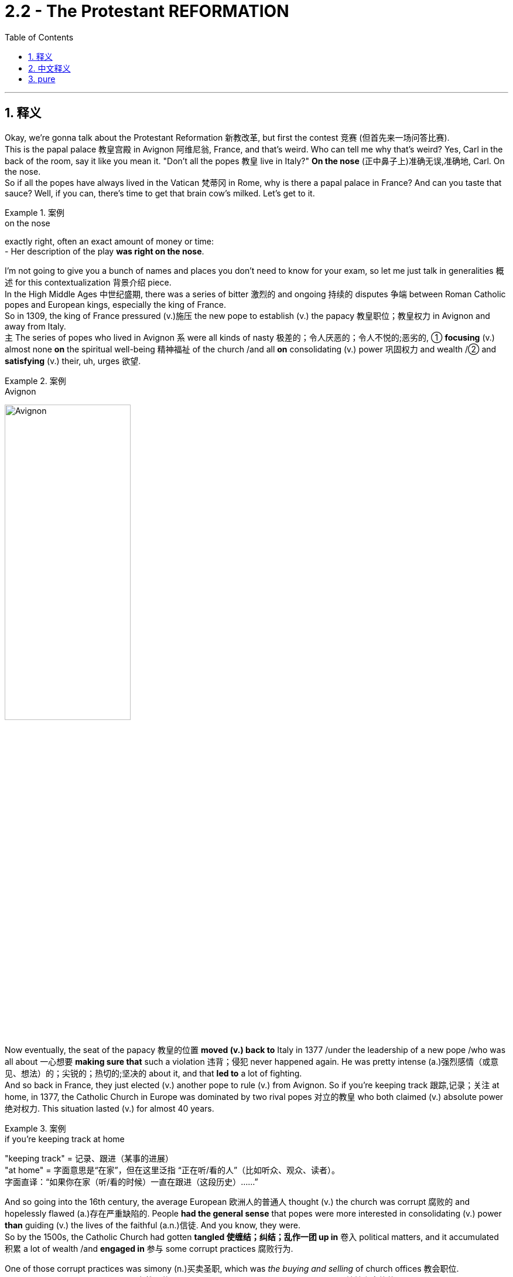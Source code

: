 
= 2.2 - The Protestant REFORMATION
:toc: left
:toclevels: 3
:sectnums:
:stylesheet: ../../myAdocCss.css

'''

== 释义

Okay, we're gonna talk about the Protestant Reformation 新教改革, but first the contest 竞赛 (但首先来一场问答比赛).  +
This is the papal palace 教皇宫殿 in Avignon 阿维尼翁, France, and that's weird. Who can tell me why that's weird? Yes, Carl in the back of the room, say it like you mean it. "Don't all the popes 教皇 live in Italy?" *On the nose* (正中鼻子上)准确无误,准确地, Carl. On the nose.  +
So if all the popes have always lived in the Vatican 梵蒂冈 in Rome, why is there a papal palace in France? And can you taste that sauce? Well, if you can, there's time to get that brain cow's milked. Let's get to it. +

[.my1]
.案例
====
.on the nose
exactly right, often an exact amount of money or time: +
- Her description of the play *was right on the nose*.
====


I'm not going to give you a bunch of names and places you don't need to know for your exam, so let me just talk in generalities 概述 for this contextualization 背景介绍 piece.  +
In the High Middle Ages 中世纪盛期, there was a series of bitter 激烈的 and ongoing 持续的 disputes 争端 between Roman Catholic popes and European kings, especially the king of France.  +
So in 1309, the king of France pressured (v.)施压 the new pope to establish (v.) the papacy 教皇职位；教皇权力 in Avignon and away from Italy.  +
`主` The series of popes who lived in Avignon `系` were all kinds of nasty 极差的；令人厌恶的；令人不悦的;恶劣的, ① *focusing* (v.) almost none *on* the spiritual well-being 精神福祉 of the church /and all *on* consolidating (v.) power 巩固权力 and wealth /② and *satisfying* (v.) their, uh, urges 欲望. +

[.my1]
.案例
====
.Avignon
image:/img/Avignon.jpg[,50%]
====

Now eventually, the seat of the papacy 教皇的位置 *moved (v.) back to* Italy in 1377 /under the leadership of a new pope /who was all about 一心想要 *making sure that* such a violation 违背；侵犯 never happened again. He was pretty intense (a.)强烈感情（或意见、想法）的；尖锐的；热切的;坚决的 about it, and that *led to* a lot of fighting.  +
And so back in France, they just elected (v.) another pope to rule (v.) from Avignon. So if you're keeping track 跟踪,记录；关注 at home, in 1377, the Catholic Church in Europe was dominated by two rival popes 对立的教皇 who both claimed (v.) absolute power 绝对权力. This situation lasted (v.) for almost 40 years. +

[.my1]
.案例
====
.if you’re keeping track at home
​"keeping track"​​ = 记录、跟进（某事的进展） +
​​"at home"​​ = 字面意思是“在家”，但在这里泛指 ​​“正在听/看的人”​​（比如听众、观众、读者）。 +
字面直译：​​“如果你在家（听/看的时候）一直在跟进（这段历史）……”​ +
====

And so going into the 16th century, the average European 欧洲人的普通人 thought (v.) the church was corrupt 腐败的 and hopelessly flawed (a.)存在严重缺陷的. People *had the general sense* that popes were more interested in consolidating (v.) power *than* guiding (v.) the lives of the faithful (a.n.)信徒. And you know, they were.  +
So by the 1500s, the Catholic Church had gotten *tangled 使缠结；纠结；乱作一团 up in* 卷入 political matters, and it accumulated 积累 a lot of wealth /and *engaged in* 参与 some corrupt practices 腐败行为. +

One of those corrupt practices was simony (n.)买卖圣职, which was _the buying and selling_ of church offices 教会职位.  +
Okay, we've got a bishop position 主教职位 open, so who's _the most spiritually qualified 精神上合格的 priest_ we can find?  Well, my uncle Cletus is about _**as** immoral 不道德的 **as they come**_ 达到某类事物或人的最高程度, but he does have a hankering (n.)渴望；向往 to wear (v.) one of them funny hats, and so he's prepared (v.) to offer (v.) you this much for the office. Well, I'm sure /your uncle Cletus will make a fine bishop. +

[.my1]
.案例
====
."as... as they come"​​
这是一个固定句型，*表示 ​​“达到某类事物或人的最高程度”​​。* +

类似结构： +
"as stubborn as they come"（固执到极点） +
"as cheap as they come"（吝啬到极致） +
​​"immoral"（不道德的）​​ +

这里特指 ​​“道德败坏、品行恶劣”​​（比如贪婪、腐败、渎职等）。 我叔叔Cletus简直是坏得不能再坏了 +


====

But for sure, `主` _the main corrupt practice_ you need to know in the context of the Reformation `系` is _the buying and selling_ of indulgences 赎罪券.  +
Now back in the 12th century, the church developed (v.) the doctrine of purgatory (炼狱；涤罪；暂时的苦难) 炼狱教义, which said that /after death, you went to *neither* heaven *nor* to hell /but to a kind of middle space called purgatory. Here, the soul 灵魂 was to be purified (v.)净化 before it entered heaven, and *depending on* how much of a turd 粪块；粪球;臭狗屎（对不喜欢的人的冒犯语）（俚语，可理解为“坏人”） you were in life, you could spend (v.) longer or shorter in that place. And you know, it wasn't a pleasant place to be. +

[.my1]
.案例
====
.purgatory
在基督教中， "炼狱"是指肉体死亡后的一个过渡状态 ，用于净化或涤荡灵魂。只为他们留下“进入天堂喜乐所必需的圣洁”.  +
在艺术作品中，它被描绘成对未悔改的小罪和不完美的忏悔 （烈火炼狱）的一种令人不快的（自愿的，但并非可选的）“惩罚”. +

“炼狱”（purgatory）一词，在历史上和现代，*泛指各种死后痛苦，但不包括永恒的诅咒。*  英语使用者也用该词, 类比地**指任何遭受痛苦或折磨的场所或状态，尤指暂时的痛苦或折磨。**
====

So early in the 16th century, _Pope Leo the 10th_ offered (v.) Catholics indulgences 赎罪券 for purchase (n.) to finance (v.)资助 the completion of Saint Peter's Basilica 圣彼得大教堂. And the deal was, the more you spent (v.) on indulgences, the less time you spent (v.) in purgatory.  +
 Now prior to this, *confession 忏悔 was required* (v.) for the remission 缓解；宽恕；豁免  of sin 罪的赦免, but now if you bought (v.) an indulgence, you could effectively 实际上 have _a sin forgiven_ without ever confessing (v.)忏悔,供认 it. +

[.my1]
.案例
====
.Saint Peter's Basilica
梵蒂冈 圣彼得大教堂.

- 是文艺复兴时期的教堂.
- 与其他所有教宗座圣殿不同，它完全位于梵蒂冈城国境内，因此也受梵蒂冈城国的主权管辖，而非意大利。
- 它不是天主教会的母教堂 ，也不是罗马教区的主教座堂. 这两个头衔由罗马的 the Archbasilica of Saint John Lateran "圣若望拉特朗大殿"兼任.

- 天主教传统认为，*圣彼得大教堂,是"圣彼得"的安葬地。他是耶稣的首位使徒 ，也是罗马的首任主教 （教皇）。*  **"圣彼得"是耶稣十二门徒之首，**根据传统，他是安提阿的第一任主教 ，后来成为罗马的第一任主教 ，也是第一任教皇 。
- 耶稣被钉十字架后，圣经《 使徒行传》记载，他的十二门徒之一，Simon  西门，又名 Saint Peter 圣彼得，是一位来自  Galilee 加利利的渔夫，在耶稣的追随者中担任领导职务，并对基督教会的创立发挥了重要作用。 +
天主教传统认为，彼得在传教三十四年后，前往罗马，并于公元 64 年 10 月 13 日与保罗一起在那里殉道 ，当时正值罗马皇帝尼禄统治时期。

- 罗马四大圣殿是: +
① the Basilicas of St. John Lateran 圣若望 拉特兰 圣殿 +
② St. Peter's Basilica 圣彼得大教堂 +
③ St. Mary Major 圣母玛利亚大殿 +
④ St. Paul outside the Walls 城外圣保禄圣殿 +

image:/img/Saint Peters Basilica.avif[,49%]
image:/img/Saint Peters Basilica 2.avif[,49%]


.Archbasilica of Saint John Lateran
圣若望 拉特兰 大殿.

- 它是所有与天主教会共融的教堂的"母教堂" 。 是天主教"主教座堂" 。*它是罗马主教，即教皇的所在地 。*
- 位于梵蒂冈城外. 然而，根据 1929 年 《拉特兰条约》 ，作为罗马教廷的财产 ，圣殿及其毗邻建筑享有意大利的"治外法权"地位 。

image:/img/Archbasilica of Saint John Lateran.jpg[,49%]
image:/img/Archbasilica of Saint John Lateran 2.jpg[,49%]

====

Now while all this was going on, an Augustinian monk 奥古斯丁修道士 by the name of Martin Luther 马丁·路德 was right in the struggle bus （俚语，处于困境）. Though he was fastidious (a.)挑剔的；；苛求的，难取悦的;一丝不苟的 about _making confession_ 坦白；忏悔 /and doing his works of penance 苦修, `主` his anxieties 焦虑 concerning (v.)关于，涉及  personal sin 个人的罪 `谓` would not leave (v.) him in peace.  +
But around 1515, a revolution （思想、工作方式等的）彻底变革；（使用武力、暴力的）革命；旋转 occurred (v.) in his thinking /as he was studying the New Testament (证明，证据；遗嘱，遗言；（人与上帝间的）圣约)新约圣经, specifically Romans chapter 1 罗马书第一章.  +
He discovered that /it was not _acts of penance_ 忏悔行为 which *rendered* (v.)使成为，使处于某种状态；给予，提供 forgiveness 给予宽恕 *to* the sinner /*but rather* God forgave (v.)原谅；饶恕；免除 sins for free /*based on* the finished work of Christ.  +
Additionally 此外, he came to see that /even `主` salvation 救赎 itself `系` was a gift of grace 恩典的礼物 /and not a reward for _good works_ 善行的回报. +

[.my2]
当这一切都在进行的时候，一个叫马丁·路德的奥古斯丁修道士, 就在斗争巴士上。虽然他对忏悔和忏悔的工作很挑剔，但他对个人罪恶的焦虑, 并没有让他平静下来。但在1515年左右，他的思想发生了革命性的变化. 当他正在研究新约，特别是罗马书第一章, 他发现，不是忏悔的行为使罪人得到宽恕，而是上帝根据基督完成的工作, 免费宽恕了罪。此外，他也认识到, 救恩本身是恩典的恩赐，而不是对善行的奖赏。

[.my1]
.案例
====
.penance
(n.) +
1.[ Cusually sing.U] *~ (for sth)* : ( especially in particular religions尤见于某些宗教 ) an act that you give yourself to do, or that a priest gives you to do 牧师让你做的事 /in order to show that /you are sorry for sth you have done wrong 补赎；悔罪；修和圣事 +
•an act of penance 赎罪善功 +
•to do penance (n.) for your sins 为自己的罪过做补赎 +

2.[ sing.]something that you have to do /even though you do not like doing it 苦差事；被迫做的事 +
•She *regards* (v.)  living in New York *as* a penance; she hates big cities. 她把住在纽约视为一件苦事—她讨厌大都市。 +

.render
(v.) *~ sth (to sb/sth) | ~ (sb) sth* : ( formal ) to give sb sth, especially in return for sth or because it is expected 给予；提供；回报 +
[ VNVNN] +
•to render (v.) a service to sb 给某人提供服务 +
•to render sb a service 为某人服务 +

[ VN]
•They rendered assistance to the disaster victims. 他们给灾民提供了援助。 +

====

And from there, `主` the reformations 改革（复数形式） in his thoughts `谓` just kept coming. *The further* he studied the Bible, *the more* he saw the conflict with the Catholic Church.  +
He began to hold to 坚持 _the priesthood （总称教会或国家的）全体教士 of all_ believers (信徒；相信的人) 属于所有信徒的祭司职位,所有信徒皆为祭司, which challenged _the entrenched 根深蒂固的，不容易改的 Catholic dogma_ (教条，信条，教义) 天主教教义 of the priesthood of only a few believers.  +
And because the papacy 罗马教皇职位 and the priesthood had been severely demoted (v.)贬低 in many people's estimation 评价 /*thanks to* all the conflicts I mentioned before, this idea of _the priesthood of all believers_ would later become very attractive. +

[.my1]
.案例
====
.dogma
-> 来自希腊语dogma,教导，教条，词源同doctor, doctrine.

.the priesthood of all believers
这是一个 ​​名词短语（noun phrase）​​，而不是一个完整的句子, 因此不需要系动词。 +
​​"priesthood"​​（祭司职分/全体祭司） +
​​"of all believers"​​（属于所有信徒的） +
整体意思是 ​​“信徒皆祭司”​​（或“全体信徒的祭司职分”）。 +
====

Luther also began to formulate (v.)确切表达，认真阐述；用公式表示;阐述；制定 an idea /that would later be a tenet 原则，信条 of the Reformation, namely _sola scriptura_ 唯独圣经（拉丁语）, which means (v.) _scripture 圣经;（某宗教的）圣典，经文，经典 alone_ 唯独圣经. The idea here is that /the final authority 最终权威 for Christians was the Bible /and not the papal dogma 教皇教义.  +
So with all this swirling (v.)（使）打旋，旋动，起旋涡 around 萦绕 in his monkish 僧侣的；苦行僧般的（常带贬义） mind, he composed 组成，构成；作曲；撰写 a document called _the 95 Theses_ (论文；命题) 95条论纲, which outlined (v.)概述 in detail his complaints 投诉,抱怨 against the Catholic Church. And _as legend has it_ 正如传说所说,据说, he nailed 钉住 them to the Wittenberg church door 维滕贝格教堂大门. +

[.my1]
.案例
====
.sola scriptura
唯独圣经：一种基督教神学原则，认为圣经是基督教信仰和实践的唯一权威来源，不需要其他传统或教会权威的补充。

.swirl
(v.)[ usually+ adv./prep.] to move around quickly in a circle; to make sth do this （使）打旋，旋动，起旋涡 +
[ V] +
•The water swirled (v.) down the drain. 水打着旋流进了下水道。 +
•A long skirt swirled (v.) around her ankles. 她的长裙在脚踝旁边摆动。 +
•swirling mists缭绕的薄雾 +

[ VN] +
•He took a mouthful of water /and swirled (v.) it around his mouth. 他含了一口水，漱了漱口。 +

.Martin Luther
image:/img/Martin Luther.jpg[,15%]
====

Now `主` _the fact_ that he wrote these theses in Latin 拉丁语 `谓` *meant that* he was interested in sparking (v.)发火花；引发 a discussion among a few educated monks and priests.  +
But because of the printing press 印刷机, the 95 Theses were spread (v.) throughout the German states 德意志邦国 of the Holy Roman Empire 神圣罗马帝国 with great speed, and he quickly found an eager audience 热切的听众 /because apparently many other Germans *felt (v.) the same way* 情况；状态 about the Catholic Church's abuses 弊端;虐待，凌辱；滥用，妄用；辱骂；舞弊，腐败. +

[.my1]
.案例
====
.way
[ sing.] a particular condition or state 情况；状态 +
•The economy's _in a bad way_ . 经济状况很糟。 +
•I don't know how we're going to manage, _the way 后定 things are_ . 按目前这样的情况，我不知道我们要如何应付。 +
====

Now once Luther's complaints (n.) and new interpretations 解释 of doctrines 教义 *made it to* 朝着一个地方或物体的方向前进 the church officials, they officially denounced (v.)谴责 him as a heretic 异教徒.
They called him to stand (v.) before _the imperial Diet 集会 of Worms_ 沃尔姆斯议会 /and *demanded (v.)要求，需求 that* he recant (v.)公开宣布放弃（原先的信仰、观点等） his writings 作品，篇章,  +
to which he reportedly 据报道；据传闻 said, "Unless I am convinced (v.)使确信，使信服；说服，劝服 by scripture 圣经 and plain reason 简单的道理；浅显的逻辑, my conscience 良心 is *captive (a.) to* 受……束缚 the word of God. I cannot /and I will not recant (v.) anything, for `主` *to go against 不同意，违背 conscience* `系` is *neither* right *nor* safe 因为违背良心既不正确也不安全. God help me. Amen." +

[.my1]
.案例
====
.Imperial Diet of Worms
"Imperial Diet of Worms"​​（沃尔姆斯帝国议会）是神圣罗马帝国（Holy Roman Empire）于 ​​1521年​​ 在德国城市沃尔姆斯（Worms）召开的一次重要会议，核心事件是 ​​马丁·路德（Martin Luther）因宗教改革思想被审判​​。

​​"Diet"​​:
**此处并非“饮食”，而是源自拉丁语 "dieta"（集会），**指 ​​神圣罗马帝国的议会​​，由皇帝、诸侯、主教等权贵组成，负责决策帝国事务。 +
​​"Imperial"​​:
指神圣罗马帝国（Imperial = 帝国的）。 +
​​"Worms"​​:
德国西南部城市沃尔姆斯（发音：/vɔːrms/，类似英文单词 "worms" 但发音不同），当时是帝国重要城市。 +

路德被传唤至沃尔姆斯，议会要求他认错。他的著作被堆放在面前，被问：​​“你是否放弃这些观点？”​他回答: "Here I stand, I can do no other." 这是我的立场，我别无选择。
====

Now while Luther was developing his ideas /and hiding after _the Diet of Worms_, _the Protestant Reformation_ began to spread rapidly, and `主` the next most significant player 重要人物 in the Reformation `系` was our boy John Calvin 约翰·加尔文.  +
He was a minister 牧师 in Geneva 日内瓦, Switzerland, and `主` one of his most significant contributions to the Reformation `系` was to systematize (v.)使系统化 Protestant doctrine 新教教义, which he did in a lengthy treatise (论述；论文；专著) 长篇论述 known as _The Institutes 基督教要义（书名）；法学阶梯（书名） of the Christian Religion_ 《基督教要义》. +

[.my1]
.案例
====
.John Calvin
image:/img/John Calvin.jpg[,25%]

.treatise
-> treat,对待，处理，-ise,名词后缀。引申词义论文。
====

And in that treatise 论述；论文；专著, we can see an emphasis on two of Calvin's major innovations 创新 on doctrine.  +
First was _the doctrine of predestination_ (命运；预先注定；宿命论，得救预定论) 预定论, which taught (v.) that /God *had* from before the foundation of the world *decided* (v.) who would be saved /and who would *get all crispy （食物的外皮）松脆的 in hell* （俚语，在地狱受煎熬）.
Therefore 因此，所以, salvation 解救物，救星；解救，拯救；（基督教中）对灵魂的拯救，救赎 and damnation 诅咒；永罚 was *not* a matter of human choice 是人类选择的问题 *but* of God's choice.  +
`主` The second doctrine he formulated 规划；用公式表示；明确地表达 `系` was _the doctrine of the elect_ 选民教义, which is related (a.) to predestination 命运；预先注定；宿命论，得救预定论.
The elect 选民 were those _whom God had chosen to save_, and `主` those _who were truly elect_ `谓` *had no choice* in the matter /and further 更远地，再往前地；进一步；此外，而且 *could never lose (v.) their salvation.* +

[.my2]
在那篇论文中，我们可以看到加尔文对教义的两个主要创新的强调。 +
首先是"宿命论"，它教导说，上帝在创世之前, 就决定了谁会得救，谁会在地狱里被烤得酥脆。因此，救赎和诅咒不是人的选择，而是神的选择。 +
他提出的第二个教义是"选民的教义"，这与"预定论"有关。选民是神拣选来拯救的人，那些真正被拣选的人, 在这件事上没有选择，而且永远不会失去他们的拯救。

Now Calvin's Geneva 日内瓦 was essentially 本质上，根本上；大体上，基本上 run (v.) as a theocracy 神权政治, which is to say that /the Bible was the rule of law 法律准则 in that city.  +
And not surprisingly, that had some upsides 优点 /and it had some downsides 缺点.  +
The upside was that /Calvin *taught (v.) that* financial wealth 财富 was the _proper reward_ for hard work, and so that /*as long as* the elect didn't allow (v.) money to become their god, then `主` the accumulation 积累，堆积 of wealth `谓` could *be seen as* a sign of God's favor 上帝的眷顾.  +
And since *this was going on* in the context of _the economic shift_ 经济转变 in Europe into the Atlantic states, `主` places like Geneva and Amsterdam `谓` grew wealthy *with the support of* such doctrines. +

But the downside is that /if you disagreed with Calvin, you know, he'd *have you burned* (v.) at the stake (桩，标桩,火刑柱) 处以火刑, like he did Michael Servetus 迈克尔·塞尔维特 who disagreed with Calvin on baptism 洗礼.
So that's funny.  +

And then there was _an even further splintering_ 分裂,（使）裂成碎片 of Protestantism 新教 _with_ the rise of the Anabaptists 再洗礼派. They *believed in* the Reformation principles 宗教改革的原则 that Luther and Calvin did, but they separated (v.) from them _on the question of_ baptism 洗礼；严峻考验. And that's a recipe （导致某情况的）因素, as we've already seen, for John Calvin to burn (v.) your crap 质量差的东西；蹩脚货;废话；胡说；胡扯. +

[.my1]
.案例
====
.splinter
(n.)a small thin sharp piece of wood, metal, glass, etc. that has broken off a larger piece （木头、金属、玻璃等的）尖碎片，尖细条

(v.)1. ( of wood, glass, stone, etc.木头、玻璃、石头等 ) to break, or to make sth break, into small, thin sharp pieces（使）裂成碎片 +
SYN shatter +

[ V]
•The mirror cracked but did not splinter (v.). 镜子裂了，但没碎。 +
[ VN]
•The impact splintered the wood.木头被撞成了碎片。 +

2.[ V] ( of a group of people 团体 ) to divide into smaller groups that are no longer connected; to separate from a larger group 分裂；分离出来 +
•The party *began to splinter.* 那个党开始分裂。 +
•Several firms have splintered off from the original company. 从原公司分离出好几个企业。 +

.for John Calvin to burn your crap
字面意思​​："burn your crap" 直译是 ​​“烧掉你的垃圾”​​（"crap" 是俚语，指“废物”或“胡扯”）。 +
​实际含义​​：将“异端观点”称为 "crap"（垃圾）
====

`主` The main beef <美，非正式>犯罪指控，罪名（俚语，主要抱怨） *the Anabaptists  再洗礼派 had* about baptism `系` was that *they believed that* only adults should be baptized (v.)施洗礼 and not infants 婴儿, *on account of* 由于，因为 only adults *could profess (v.)宣称 that* they had faith (n.) and infants could not. +

All right, click here to keep reviewing my Unit Two videos, and click right here to grab my AP Euro review pack if you need any help getting an A in your class and a five on your exam in May. I remain your humble servant. Heimler out. +


'''

== 中文释义

好的，我们即将讨论新"教改革"，但首先来看一个问题。这是位于法国阿维尼翁（Avignon, France）的教皇宫殿，这有点奇怪。谁能告诉我这奇怪在哪里呢？是的，坐在教室后面的卡尔，理直气壮地说出来。“难道不是所有的教皇都住在意大利吗？” 说得对，卡尔，说得对。那么，如果所有的教皇一直都住在罗马的梵蒂冈（Vatican in Rome），为什么在法国会有一座教皇宫殿呢？你能理解这其中的缘由吗？嗯，如果你能理解，那就说明你已经准备好获取知识了。我们开始吧。  +

我不会告诉你一堆你考试不需要知道的人名和地名，所以对于这个背景介绍，我就大概讲讲。**在中世纪盛期（High Middle Ages），罗马天主教教皇（Roman Catholic popes）和欧洲各国国王，尤其是法国国王之间，存在一系列激烈且持续的争端。**所以在1309年，法国国王施压, 让新教皇把教皇职位设立在阿维尼翁，而不是在意大利。住在阿维尼翁的这一系列教皇都很糟糕，他们几乎不关注教会的精神福祉，而是一心巩固权力、聚敛财富并满足自己的欲望。  +

最终，在1377年，在一位新教皇的领导下，教皇的座位又迁回了意大利。这位新教皇一心确保这样的违规行为不再发生。他对此非常坚决，这引发了很多争斗。所以在法国，他们又选出了另一位在阿维尼翁统治的教皇。所以，如果你在关注这件事，在1377年，欧洲的天主教会（Catholic Church）被两位相互竞争的教皇统治着，他们都声称拥有绝对权力。这种情况持续了将近40年。  +

所以**到了16世纪，普通的欧洲人认为教会腐败，**而且存在严重缺陷。人们普遍觉得教皇对巩固权力的兴趣, 比对引导信徒的生活更大。而且，事实确实如此。所以在16世纪，天主教会卷入了政治事务，积累了大量财富，并参与了一些腐败行为。  +

其中**一种腐败行为是"买卖神职"（simony），也就是买卖教会职位。**好的，有一个主教职位（bishop position）空缺了，那么我们能找到的最具精神资质的牧师是谁呢？嗯，我的叔叔克莱图斯（Cletus）品行恶劣，但他很想戴上那顶滑稽的帽子，所以他准备为这个职位付出代价。嗯，我相信你的叔叔克莱图斯会成为一名 “出色” 的主教。  +

但可以肯定的是，在宗教改革（Reformation）的背景下，你需要知道的主要腐败行为是**买卖赎罪券（indulgences）。**回到**12世纪，##教会发展出了"炼狱"（purgatory）的教义，教义说人死后，既不会上天堂也不会下地狱，而是会去一个叫做炼狱的中间地带。在那里，灵魂在进入天堂之前要得到净化，##而且根据你生前的恶劣程度，你在炼狱里待的时间有长有短。**而且，那可不是个让人愉快的地方。  +

所以在16世纪早期，教皇利奥十世（Pope Leo the 10th）向天主教徒提供"赎罪券"以供购买，目的是为圣彼得大教堂（Saint Peter's Basilica）的完工筹集资金。*规则是，你在"赎罪券"上花的钱越多，你在炼狱里待的时间就越短。在此之前，要想赎罪,就必须忏悔，但现在如果你购买"赎罪券"，你可以在不忏悔的情况下,有效地让自己的罪过得到赦免。*  +

就在这一切发生的时候，一位名叫**马丁·路德**（Martin Luther）的奥古斯丁修道士（Augustinian monk）陷入了挣扎。虽然他对忏悔和进行苦修非常严谨，但他对个人罪过的焦虑, 让他不得安宁。但在1515年左右，当他研读《新约》（New Testament），特别是《罗马书》（Romans）第一章时，*他的思想发生了一场革命。他发现，让罪人得到赦免的, 不是苦修行为，而是上帝基于基督已完成的工作, 免费给予的宽恕。此外，他开始明白，就连救赎本身也是上帝恩典的礼物，而不是对善行的奖赏。*  +

从那时起，他思想中的改革不断涌现。**他对《圣经》研究得越深入，就越能看到与天主教会的冲突。##他开始坚持"所有信徒皆为祭司"（priesthood of all believers）的观点，##这挑战了根深蒂固的天主教教义，即只有少数信徒能成为祭司。**而且由于我之前提到的所有冲突，*教皇职位和祭司职位, 在许多人眼中的地位大幅下降，所以"所有信徒皆为祭司"的观点(王侯将相, 宁有种乎? 人人皆可当总统), 后来变得非常有吸引力。*  +

**路德还开始形成一个后来成为"宗教改革"（Reformation）信条的观点，即"#唯独圣经"（sola scriptura），意思是只有《圣经》才是最终权威，而不是教皇的教义。(相当于圣经哲学不能再被新思想所发展了, 困成了一潭死水.)#**所以，他在修道士的头脑中形成了这些想法后，撰写了一份名为《九十五条论纲》（95 Theses）的文件，详细阐述了他对天主教会的不满。传说中，他把这些论纲钉在了维滕贝格（Wittenberg）教堂的门上。  +

他用拉丁语（Latin）撰写这些论纲，这意味着他原本只是想在一些受过教育的修道士和牧师中引发讨论。但**由于印刷术（printing press）的出现，《九十五条论纲》迅速在神圣罗马帝国（Holy Roman Empire）的德意志诸邦传播开来，他很快就找到了一群热切的听众，因为显然许多其他德国人对天主教会的弊端也有同感。**  +

一旦路德的抱怨, 和对教义的新解释, 传到教会官员那里，他们正式谴责他为异教徒（heretic）。他们把他传唤到沃尔姆斯帝国议会（imperial Diet of Worms），要求他撤回自己的作品。据说他回应道：“除非我被《圣经》和明确的理由所说服，否则我的良心被上帝的话语所束缚。我不能也不会撤回任何东西，因为违背良心既不正确也不安全。愿上帝帮助我。阿门。”  +

当路德发展他的思想, 并在沃尔姆斯议会后躲藏起来的时候，"新教改革"（Protestant Reformation）开始迅速传播，宗教改革中的下一个重要人物, 是我们所说的**约翰·加尔文**（John Calvin）。他是瑞士日内瓦（Geneva, Switzerland）的一名牧师，**他对"宗教改革"最重大的贡献之一, 是将"新教教义"系统化，**他在一本名为《基督教要义》（The Institutes of the Christian Religion）的长篇论述中做到了这一点。  +

在那本论述中，我们可以看到**加尔文对教义的两大创新的强调。首先是"预定论"（doctrine of predestination），它教导说, 上帝在世界创立之前就决定了谁会得救，谁会在地狱中遭受磨难。因此，救赎和诅咒不是人类选择的问题，而是上帝的选择(#即否定了人的主观能动性, 变成了"命定论"#)。 +
他提出的第二个教义是"选民论"（doctrine of the elect），这与"预定论"有关。选民是指那些被上帝选中得救的人，真正的选民在这件事上没有选择，而且永远不会失去他们的救赎 (#又是"命定论", 相当于"血统论"的变种. 有人天生就能得救, 有人无论他做什么都不会得救#)。**  +

加尔文统治下的日内瓦, 本质上是一个**神权政治（theocracy），也就是说，《圣经》是这个城市的法律。**毫不奇怪，这有好处也有坏处。**好处是加尔文教导说，经济财富是努力工作的合理回报，所以只要选民"不让金钱成为他们的上帝"，那么财富的积累就可以被视为上帝的青睐。**而且由于欧洲的经济重心向"大西洋沿岸国家"转移，像日内瓦和阿姆斯特丹（Amsterdam）这样的地方, 在这样的教义支持下变得富有。  +

**但坏处是，如果你不同意加尔文的观点，他会把你绑在火刑柱上烧死，**就像他对待在洗礼问题上与他意见不合的迈克尔·塞尔维特（Michael Servetus）那样。所以这很荒唐。而且**随着"再洗礼派"（Anabaptists）的兴起，"新教"进一步分裂。**他们相信路德和加尔文的"宗教改革"原则，但在洗礼（baptism）问题上与他们分道扬镳。正如我们已经看到的，这就像是给自己招来约翰·加尔文的惩罚。  +

"再洗礼派"在洗礼问题上的主要观点是，他们认为只有成年人应该接受洗礼，而不是婴儿，因为只有成年人能够宣称自己有信仰，而婴儿不能。  +

好的，点击这里继续复习我的第二单元视频，如果你需要帮助以在课堂上取得A，在五月份的考试中拿到5分，点击这里获取我的美国大学预修课程欧洲历史复习资料包。我依然是你们谦逊的服务者。海姆勒下线了。  +

'''

== pure

Okay, we're gonna talk about the Protestant Reformation, but first the contest. This is the papal palace in Avignon, France, and that's weird. Who can tell me why that's weird? Yes, Carl in the back of the room, say it like you mean it. "Don't all the popes live in Italy?" On the nose, Carl. On the nose. So if all the popes have always lived in the Vatican in Rome, why is there a papal palace in France? And can you taste that sauce? Well, if you can, there's time to get that brain cow's milked. Let's get to it.

I'm not going to give you a bunch of names and places you don't need to know for your exam, so let me just talk in generalities for this contextualization piece. In the High Middle Ages, there was a series of bitter and ongoing disputes between Roman Catholic popes and European kings, especially the king of France. So in 1309, the king of France pressured the new pope to establish the papacy in Avignon and away from Italy. The series of popes who lived in Avignon were all kinds of nasty, focusing almost none on the spiritual well-being of the church and all on consolidating power and wealth and satisfying their, uh, urges.

Now eventually, the seat of the papacy moved back to Italy in 1377 under the leadership of a new pope who was all about making sure that such a violation never happened again. He was pretty intense about it, and that led to a lot of fighting. And so back in France, they just elected another pope to rule from Avignon. So if you're keeping track at home, in 1377, the Catholic Church in Europe was dominated by two rival popes who both claimed absolute power. This situation lasted for almost 40 years.

And so going into the 16th century, the average European thought the church was corrupt and hopelessly flawed. People had the general sense that popes were more interested in consolidating power than guiding the lives of the faithful. And you know, they were. So by the 1500s, the Catholic Church had gotten tangled up in political matters, and it accumulated a lot of wealth and engaged in some corrupt practices.

One of those corrupt practices was simony, which was the buying and selling of church offices. Okay, we've got a bishop position open, so who's the most spiritually qualified priest we can find? Well, my uncle Cletus is about as immoral as they come, but he does have a hankering to wear one of them funny hats, and so he's prepared to offer you this much for the office. Well, I'm sure your uncle Cletus will make a fine bishop.

But for sure, the main corrupt practice you need to know in the context of the Reformation is the buying and selling of indulgences. Now back in the 12th century, the church developed the doctrine of purgatory, which said that after death, you went to neither heaven nor to hell but to a kind of middle space called purgatory. Here, the soul was to be purified before it entered heaven, and depending on how much of a turd you were in life, you could spend longer or shorter in that place. And you know, it wasn't a pleasant place to be.

So early in the 16th century, Pope Leo the 10th offered Catholics indulgences for purchase to finance the completion of Saint Peter's Basilica. And the deal was, the more you spent on indulgences, the less time you spent in purgatory. Now prior to this, confession was required for the remission of sin, but now if you bought an indulgence, you could effectively have a sin forgiven without ever confessing it.

Now while all this was going on, an Augustinian monk by the name of Martin Luther was right in the struggle bus. Though he was fastidious about making confession and doing his works of penance, his anxieties concerning personal sin would not leave him in peace. But around 1515, a revolution occurred in his thinking as he was studying the New Testament, specifically Romans chapter 1. He discovered that it was not acts of penance which rendered forgiveness to the sinner but rather God forgave sins for free based on the finished work of Christ. Additionally, he came to see that even salvation itself was a gift of grace and not a reward for good works.

And from there, the reformations in his thoughts just kept coming. The further he studied the Bible, the more he saw the conflict with the Catholic Church. He began to hold to the priesthood of all believers, which challenged the entrenched Catholic dogma of the priesthood of only a few believers. And because the papacy and the priesthood had been severely demoted in many people's estimation thanks to all the conflicts I mentioned before, this idea of the priesthood of all believers would later become very attractive.

Luther also began to formulate an idea that would later be a tenet of the Reformation, namely sola scriptura, which means scripture alone. The idea here is that the final authority for Christians was the Bible and not the papal dogma. So with all this swirling around in his monkish mind, he composed a document called the 95 Theses, which outlined in detail his complaints against the Catholic Church. And as legend has it, he nailed them to the Wittenberg church door.

Now the fact that he wrote these theses in Latin meant that he was interested in sparking a discussion among a few educated monks and priests. But because of the printing press, the 95 Theses were spread throughout the German states of the Holy Roman Empire with great speed, and he quickly found an eager audience because apparently many other Germans felt the same way about the Catholic Church's abuses.

Now once Luther's complaints and new interpretations of doctrines made it to the church officials, they officially denounced him as a heretic. They called him to stand before the imperial Diet of Worms and demanded that he recant his writings, to which he reportedly said, "Unless I am convinced by scripture and plain reason, my conscience is captive to the word of God. I cannot and I will not recant anything, for to go against conscience is neither right nor safe. God help me. Amen."

Now while Luther was developing his ideas and hiding after the Diet of Worms, the Protestant Reformation began to spread rapidly, and the next most significant player in the Reformation was our boy John Calvin. He was a minister in Geneva, Switzerland, and one of his most significant contributions to the Reformation was to systematize Protestant doctrine, which he did in a lengthy treatise known as The Institutes of the Christian Religion.

And in that treatise, we can see an emphasis on two of Calvin's major innovations on doctrine. First was the doctrine of predestination, which taught that God had from before the foundation of the world decided who would be saved and who would get all crispy in hell. Therefore, salvation and damnation was not a matter of human choice but of God's choice. The second doctrine he formulated was the doctrine of the elect, which is related to predestination. The elect were those whom God had chosen to save, and those who were truly elect had no choice in the matter and further could never lose their salvation.

Now Calvin's Geneva was essentially run as a theocracy, which is to say that the Bible was the rule of law in that city. And not surprisingly, that had some upsides and it had some downsides. The upside was that Calvin taught that financial wealth was the proper reward for hard work, and so that as long as the elect didn't allow money to become their god, then the accumulation of wealth could be seen as a sign of God's favor. And since this was going on in the context of the economic shift in Europe into the Atlantic states, places like Geneva and Amsterdam grew wealthy with the support of such doctrines.

But the downside is that if you disagreed with Calvin, you know, he'd have you burned at the stake, like he did Michael Servetus who disagreed with Calvin on baptism. So that's funny. And then there was an even further splintering of Protestantism with the rise of the Anabaptists. They believed in the Reformation principles that Luther and Calvin did, but they separated from them on the question of baptism. And that's a recipe, as we've already seen, for John Calvin to burn your crap.

The main beef the Anabaptists had about baptism was that they believed that only adults should be baptized and not infants, on account of only adults could profess that they had faith and infants could not.

All right, click here to keep reviewing my Unit Two videos, and click right here to grab my AP Euro review pack if you need any help getting an A in your class and a five on your exam in May. I remain your humble servant. Heimler out.

'''